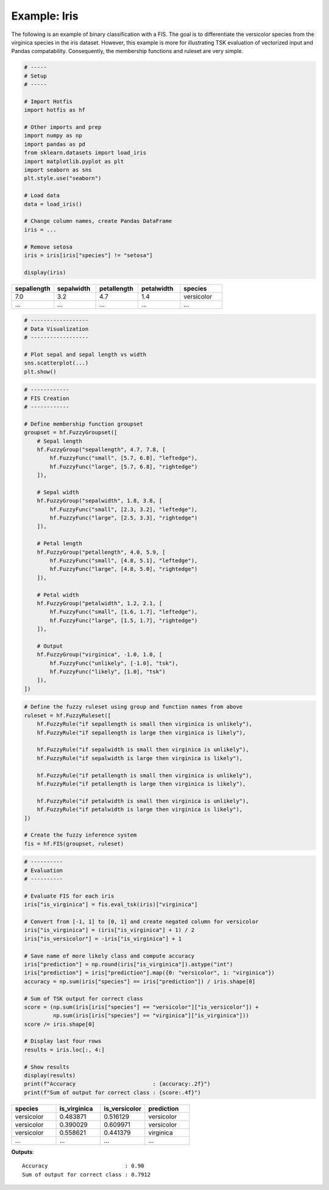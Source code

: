 Example: Iris
=============

The following is an example of binary classification with a FIS. The goal is to
differentiate the versicolor species from the virginica species in the
iris dataset. However, this example is more for illustrating TSK
evaluation of vectorized input and Pandas compatability. Consequently, the
membership functions and ruleset are very simple.

.. code-block:: python

    # -----
    # Setup
    # -----

    # Import Hotfis
    import hotfis as hf

    # Other imports and prep
    import numpy as np
    import pandas as pd
    from sklearn.datasets import load_iris
    import matplotlib.pyplot as plt
    import seaborn as sns
    plt.style.use("seaborn")

    # Load data
    data = load_iris()

    # Change column names, create Pandas DataFrame
    iris = ...

    # Remove setosa
    iris = iris[iris["species"] != "setosa"]

    display(iris)

.. list-table::
   :widths: 25 25 25 25 25
   :header-rows: 1

   * - sepallength
     - sepalwidth
     - petallength
     - petalwidth
     - species
   * - 7.0
     - 3.2
     - 4.7
     - 1.4
     - versicolor
   * - ...
     - ...
     - ...
     - ...
     - ...

.. code-block:: python

    # ------------------
    # Data Visualization
    # ------------------

    # Plot sepal and sepal length vs width
    sns.scatterplot(...)
    plt.show()

|pic1|  |pic2|

.. |pic1| image:: ../../_static/iris/svs.png
   :width: 48%

.. |pic2| image:: ../../_static/iris/pvs.png
   :width: 48%

.. code-block:: python

    # ------------
    # FIS Creation
    # ------------

    # Define membership function groupset
    groupset = hf.FuzzyGroupset([
        # Sepal length
        hf.FuzzyGroup("sepallength", 4.7, 7.8, [
            hf.FuzzyFunc("small", [5.7, 6.8], "leftedge"),
            hf.FuzzyFunc("large", [5.7, 6.8], "rightedge")
        ]),

        # Sepal width
        hf.FuzzyGroup("sepalwidth", 1.8, 3.8, [
            hf.FuzzyFunc("small", [2.3, 3.2], "leftedge"),
            hf.FuzzyFunc("large", [2.5, 3.3], "rightedge")
        ]),

        # Petal length
        hf.FuzzyGroup("petallength", 4.0, 5.9, [
            hf.FuzzyFunc("small", [4.8, 5.1], "leftedge"),
            hf.FuzzyFunc("large", [4.8, 5.0], "rightedge")
        ]),

        # Petal width
        hf.FuzzyGroup("petalwidth", 1.2, 2.1, [
            hf.FuzzyFunc("small", [1.6, 1.7], "leftedge"),
            hf.FuzzyFunc("large", [1.5, 1.7], "rightedge")
        ]),

        # Output
        hf.FuzzyGroup("virginica", -1.0, 1.0, [
            hf.FuzzyFunc("unlikely", [-1.0], "tsk"),
            hf.FuzzyFunc("likely", [1.0], "tsk")
        ]),
    ])

|pic3|  |pic4|

.. |pic3| image:: ../../_static/iris/slength.png
   :width: 48%

.. |pic4| image:: ../../_static/iris/swidth.png
   :width: 48%

|pic5|  |pic6|

.. |pic5| image:: ../../_static/iris/plength.png
   :width: 48%

.. |pic6| image:: ../../_static/iris/pwidth.png
   :width: 48%

.. image:: ../../_static/iris/virginica.png
  :width: 48%

.. code-block:: python

    # Define the fuzzy ruleset using group and function names from above
    ruleset = hf.FuzzyRuleset([
        hf.FuzzyRule("if sepallength is small then virginica is unlikely"),
        hf.FuzzyRule("if sepallength is large then virginica is likely"),

        hf.FuzzyRule("if sepalwidth is small then virginica is unlikely"),
        hf.FuzzyRule("if sepalwidth is large then virginica is likely"),

        hf.FuzzyRule("if petallength is small then virginica is unlikely"),
        hf.FuzzyRule("if petallength is large then virginica is likely"),

        hf.FuzzyRule("if petalwidth is small then virginica is unlikely"),
        hf.FuzzyRule("if petalwidth is large then virginica is likely"),
    ])

    # Create the fuzzy inference system
    fis = hf.FIS(groupset, ruleset)

.. code-block:: python

    # ----------
    # Evaluation
    # ----------

    # Evaluate FIS for each iris
    iris["is_virginica"] = fis.eval_tsk(iris)["virginica"]

    # Convert from [-1, 1] to [0, 1] and create negated column for versicolor
    iris["is_virginica"] = (iris["is_virginica"] + 1) / 2
    iris["is_versicolor"] = -iris["is_virginica"] + 1

    # Save name of more likely class and compute accuracy
    iris["prediction"] = np.round(iris["is_virginica"]).astype("int")
    iris["prediction"] = iris["prediction"].map({0: "versicolor", 1: "virginica"})
    accuracy = np.sum(iris["species"] == iris["prediction"]) / iris.shape[0]

    # Sum of TSK output for correct class
    score = (np.sum(iris[iris["species"] == "versicolor"]["is_versicolor"]) +
             np.sum(iris[iris["species"] == "virginica"]["is_virginica"]))
    score /= iris.shape[0]

    # Display last four rows
    results = iris.loc[:, 4:]

    # Show results
    display(results)
    print(f"Accuracy                        : {accuracy:.2f}")
    print(f"Sum of output for correct class : {score:.4f}")

.. list-table::
   :widths: 25 25 25 25
   :header-rows: 1

   * - species
     - is_virginica
     - is_versicolor
     - prediction
   * - versicolor
     - 0.483871
     - 0.516129
     - versicolor
   * - versicolor
     - 0.390029
     - 0.609971
     - versicolor
   * - versicolor
     - 0.558621
     - 0.441379
     - virginica
   * - ...
     - ...
     - ...
     - ...

**Outputs**::

    Accuracy                        : 0.90
    Sum of output for correct class : 0.7912

